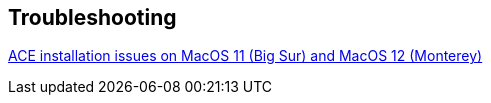== Troubleshooting

https://rogueamoeba.com/support/knowledgebase/?showArticle=ACE-BigSur-Install-Troubleshooting[ACE installation issues on MacOS 11 (Big Sur) and MacOS 12 (Monterey)]
